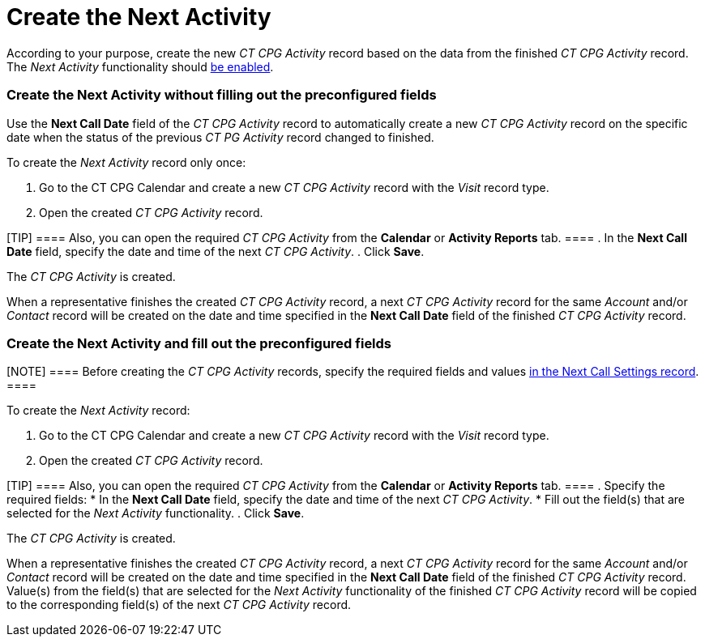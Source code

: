 = Create the Next Activity

According to your purpose, create the new _CT CPG Activity_ record based
on the data from the finished _CT CPG Activity_ record. The _Next
Activity_ functionality should
xref:admin-guide/next-activity-management/enable-the-next-activity-functionality[be enabled].

:toc: :toclevels: 3

[[h2_1866342880]]
=== Create the Next Activity without filling out the preconfigured fields

Use the *Next Call Date* field of the _CT CPG Activity_ record to
automatically create a new _CT CPG Activity_ record on the specific date
when the status of the previous _CT PG Activity_ record changed to
finished.



To create the _Next Activity_ record only once:

. Go to the CT CPG Calendar and create a new _CT CPG Activity_ record
with the _Visit_ record type.
. Open the created _CT CPG Activity_ record.

[TIP] ==== Also, you can open the required _CT CPG Activity_
from the *Calendar* or *Activity Reports* tab. ====
. In the *Next Call Date* field, specify the date and time of the next
_CT CPG Activity_.
. Click *Save*.

The _CT CPG Activity_ is created.



When a representative finishes the created _CT CPG Activity_ record, a
next _CT CPG Activity_ record for the same _Account_ and/or _Contact_
record will be created on the date and time specified in the *Next Call
Date* field of the finished _CT CPG Activity_ record.

[[h2__59151681]]
=== Create the Next Activity and fill out the preconfigured fields

[NOTE] ==== Before creating the _CT CPG Activity_ records,
specify the required fields and values
xref:admin-guide/next-activity-management/create-a-new-record-of-next-call-settings[in the Next Call
Settings record]. ====

To create the _Next Activity_ record:

. Go to the CT CPG Calendar and create a new _CT CPG Activity_ record
with the _Visit_ record type.
. Open the created _CT CPG Activity_ record.

[TIP] ==== Also, you can open the required _CT CPG Activity_
from the *Calendar* or *Activity Reports* tab. ====
. Specify the required fields:
* In the *Next Call Date* field, specify the date and time of the next
_CT CPG Activity_.
* Fill out the field(s) that are selected for the _Next Activity_
functionality.
. Click *Save*.

The _CT CPG Activity_ is created.



When a representative finishes the created _CT CPG Activity_ record, a
next _CT CPG Activity_ record for the same _Account_ and/or _Contact_
record will be created on the date and time specified in the *Next Call
Date* field of the finished _CT CPG Activity_ record. Value(s) from the
field(s) that are selected for the _Next Activity_ functionality of the
finished _CT CPG Activity_ record will be copied to the corresponding
field(s) of the next _CT CPG Activity_ record.
